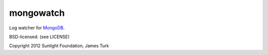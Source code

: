 mongowatch
==========

Log watcher for `MongoDB <http://mongodb.org>`_.

BSD-licensed. (see LICENSE)

Copyright 2012 Sunlight Foundation, James Turk
